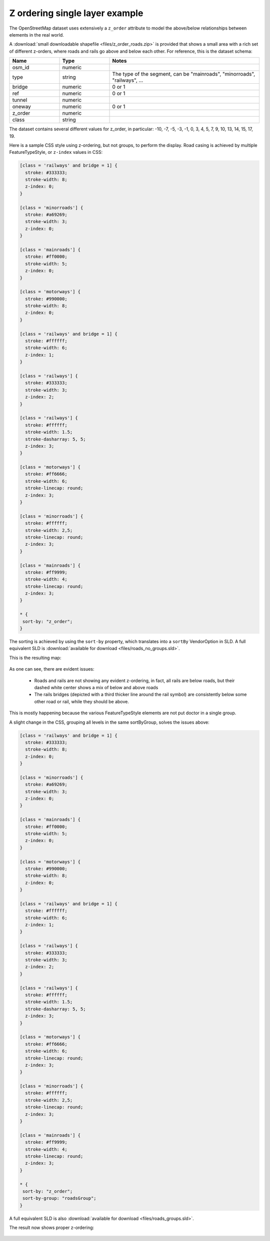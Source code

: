 .. _sld-extensions_z_ordering_example:

Z ordering single layer example
-------------------------------

The OpenStreetMap dataset uses extensively a ``z_order`` attribute to model the above/below relationships
between elements in the real world.

A :download:`small downloadable shapefile <files/z_order_roads.zip>` is provided that shows a small area with a rich set of different z-orders,
where roads and rails go above and below each other.
For reference, this is the dataset schema:

.. list-table::
  :widths: 20 20 60
  :header-rows: 1

  * - Name
    - Type
    - Notes
  * - osm_id
    - numeric
    - 
  * - type
    - string
    - The type of the segment, can be "mainroads", "minorroads", "railways", ...
  * - bridge
    - numeric
    - 0 or 1
  * - ref
    - numeric
    - 0 or 1
  * - tunnel
    - numeric
    -
  * - oneway
    - numeric
    - 0 or 1
  * - z_order
    - numeric
    - 
  * - class
    - string
    - 

The dataset contains several different values for z_order, in particular:
-10, -7, -5, -3, -1,  0,  3,  4,  5,  7,  9, 10, 13, 14, 15, 17, 19.

Here is a sample CSS style using z-ordering, but not groups, to perform the display. 
Road casing is achieved by multiple FeatureTypeStyle, or ``z-index`` values in CSS:

.. code-block:: css

  [class = 'railways' and bridge = 1] {
    stroke: #333333;
    stroke-width: 8;
    z-index: 0;
  }
  
  [class = 'minorroads'] {
    stroke: #a69269;
    stroke-width: 3;
    z-index: 0;
  }
  
  [class = 'mainroads'] {
    stroke: #ff0000;
    stroke-width: 5;
    z-index: 0;
  }
  
  [class = 'motorways'] {
    stroke: #990000;
    stroke-width: 8;
    z-index: 0;
  }
  
  [class = 'railways' and bridge = 1] {
    stroke: #ffffff;
    stroke-width: 6;
    z-index: 1;
  }
  
  [class = 'railways'] {
    stroke: #333333;
    stroke-width: 3;
    z-index: 2;
  }
  
  [class = 'railways'] {
    stroke: #ffffff;
    stroke-width: 1.5;
    stroke-dasharray: 5, 5;
    z-index: 3;
  }
  
  [class = 'motorways'] {
    stroke: #ff6666;
    stroke-width: 6;
    stroke-linecap: round;
    z-index: 3;
  }
  
  [class = 'minorroads'] {
    stroke: #ffffff;
    stroke-width: 2,5;
    stroke-linecap: round;
    z-index: 3;
  }
  
  [class = 'mainroads'] {
    stroke: #ff9999;
    stroke-width: 4;
    stroke-linecap: round;
    z-index: 3;
  }
  
  * {
   sort-by: "z_order";
  }
  
The sorting is achieved by using the ``sort-by`` property, which translates into a ``sortBy`` VendorOption
in SLD. A full equivalent SLD is :download:`available for download <files/roads_no_groups.sld>`.

This is the resulting map:

.. figure:: images/roads-no-group.png

As one can see, there are evident issues:

    * Roads and rails are not showing any evident z-ordering, in fact, all rails are below roads,
      but their dashed white center shows a mix of below and above roads
    * The rails bridges (depicted with a third thicker line around the rail symbol) are consistently 
      below some other road or rail, while they should be above.
  
This is mostly happening because the various FeatureTypeStyle elements are not put doctor in a single
group.

A slight change in the CSS, grouping all levels in the same sortByGroup, solves the issues above:

.. code-block:: css

  [class = 'railways' and bridge = 1] {
    stroke: #333333;
    stroke-width: 8;
    z-index: 0;
  }
  
  [class = 'minorroads'] {
    stroke: #a69269;
    stroke-width: 3;
    z-index: 0;
  }
  
  [class = 'mainroads'] {
    stroke: #ff0000;
    stroke-width: 5;
    z-index: 0;
  }
  
  [class = 'motorways'] {
    stroke: #990000;
    stroke-width: 8;
    z-index: 0;
  }
  
  [class = 'railways' and bridge = 1] {
    stroke: #ffffff;
    stroke-width: 6;
    z-index: 1;
  }
  
  [class = 'railways'] {
    stroke: #333333;
    stroke-width: 3;
    z-index: 2;
  }
  
  [class = 'railways'] {
    stroke: #ffffff;
    stroke-width: 1.5;
    stroke-dasharray: 5, 5;
    z-index: 3;
  }
  
  [class = 'motorways'] {
    stroke: #ff6666;
    stroke-width: 6;
    stroke-linecap: round;
    z-index: 3;
  }
  
  [class = 'minorroads'] {
    stroke: #ffffff;
    stroke-width: 2,5;
    stroke-linecap: round;
    z-index: 3;
  }
  
  [class = 'mainroads'] {
    stroke: #ff9999;
    stroke-width: 4;
    stroke-linecap: round;
    z-index: 3;
  }
  
  * {
   sort-by: "z_order";
   sort-by-group: "roadsGroup";
  }

A full equivalent SLD is also :download:`available for download <files/roads_groups.sld>`.

The result now shows proper z-ordering:

.. figure:: images/roads-group.png